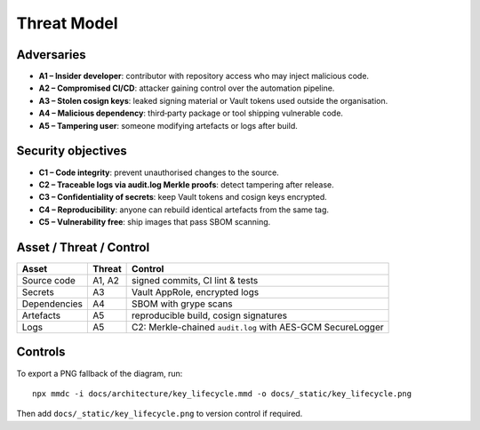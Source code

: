 Threat Model
============

Adversaries
-----------

- **A1 – Insider developer**: contributor with repository access who may inject malicious code.
- **A2 – Compromised CI/CD**: attacker gaining control over the automation pipeline.
- **A3 – Stolen cosign keys**: leaked signing material or Vault tokens used outside the organisation.
- **A4 – Malicious dependency**: third‑party package or tool shipping vulnerable code.
- **A5 – Tampering user**: someone modifying artefacts or logs after build.

Security objectives
-------------------

- **C1 – Code integrity**: prevent unauthorised changes to the source.
- **C2 – Traceable logs via audit.log Merkle proofs**: detect tampering after release.
- **C3 – Confidentiality of secrets**: keep Vault tokens and cosign keys encrypted.
- **C4 – Reproducibility**: anyone can rebuild identical artefacts from the same tag.
- **C5 – Vulnerability free**: ship images that pass SBOM scanning.

Asset / Threat / Control
------------------------

.. list-table::
   :header-rows: 1

   * - Asset
     - Threat
     - Control
   * - Source code
     - A1, A2
     - signed commits, CI lint & tests
   * - Secrets
     - A3
     - Vault AppRole, encrypted logs
   * - Dependencies
     - A4
     - SBOM with grype scans
   * - Artefacts
     - A5
     - reproducible build, cosign signatures
   * - Logs
     - A5
     - C2: Merkle-chained ``audit.log`` with AES-GCM SecureLogger

Controls
--------

.. mermaid::

   flowchart TD
       Root --> Container
       Container --> Session
       Session --> Destroy

To export a PNG fallback of the diagram, run::

   npx mmdc -i docs/architecture/key_lifecycle.mmd -o docs/_static/key_lifecycle.png

Then add ``docs/_static/key_lifecycle.png`` to version control if required.
